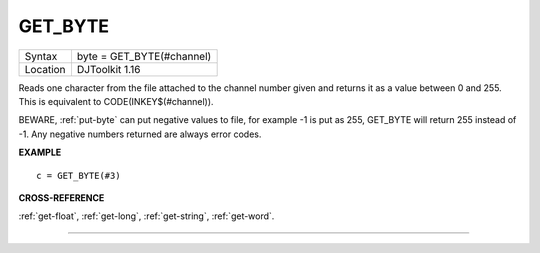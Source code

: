 ..  _get-byte:

GET\_BYTE
=========

+----------+-------------------------------------------------------------------+
| Syntax   | byte = GET\_BYTE(#channel)                                        |
+----------+-------------------------------------------------------------------+
| Location | DJToolkit 1.16                                                    |
+----------+-------------------------------------------------------------------+

Reads one character  from the file attached to the channel  number given and returns it as a value between 0 and 255.  This is equivalent to CODE(INKEY$(#channel)).

BEWARE, :ref:`put-byte` can put negative values to file, for example -1 is put as 255, GET\_BYTE will return 255 instead of -1. Any negative numbers returned are always error codes.


**EXAMPLE**

::

    c = GET_BYTE(#3)


**CROSS-REFERENCE**

:ref:`get-float`, :ref:`get-long`, :ref:`get-string`, :ref:`get-word`.


-------


